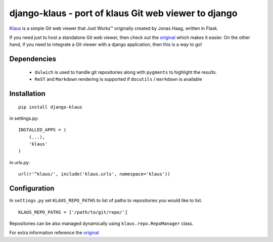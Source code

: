 django-klaus - port of klaus Git web viewer to django
=====================================================

`Klaus <http://github.com/jonashaag/klaus>`_ is a simple Git web viewer that Just Works™ originally created by Jonas Haag, written in Flask.

If you need just to host a standalone Git web viewer, then check out the `original <http://github.com/jonashaag/klaus>`_ which makes it easier. On the other hand, if you need to integrate a Git viewer with a django application, then this is a way to go!


Dependencies
------------

 - ``dulwich`` is used to handle git repositories along with ``pygments`` to highlight the results.

 - ``ReST`` and ``Markdown`` rendering is supported if ``docutils`` / ``markdown`` is available


Installation
------------

::

    pip install django-klaus


in settings.py:
::

    INSTALLED_APPS = (
        (...),
        'klaus'
    )

in urls.py:
::

    url(r'^klaus/', include('klaus.urls', namespace='klaus'))


Configuration
-------------

In ``settings.py`` set ``KLAUS_REPO_PATHS`` to list of paths to repositories you would like to list.

::

    KLAUS_REPO_PATHS = ['/path/to/git/repo/']


Repositories can be also managed dynamically using ``klaus.repo.RepoManager`` class.


For extra information reference the `original <http://github.com/jonashaag/klaus>`_
